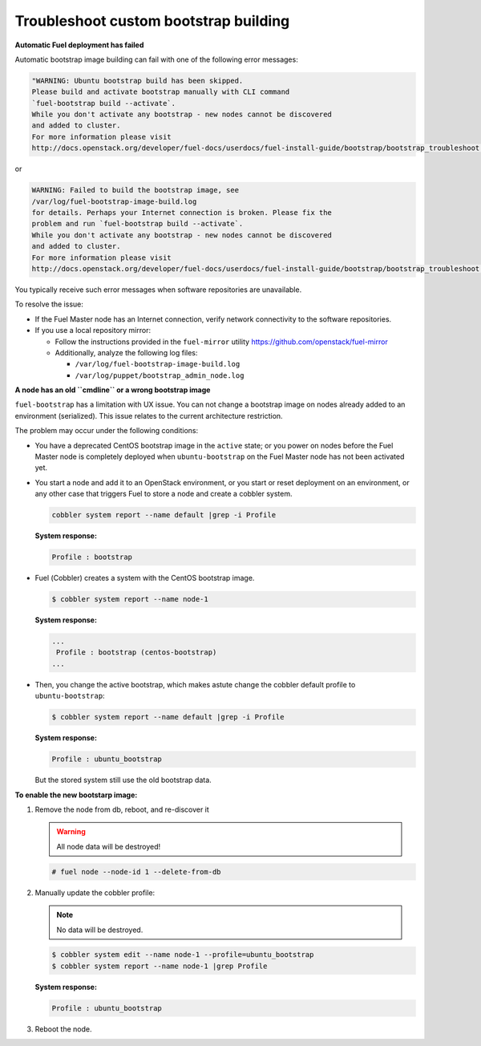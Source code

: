 .. _bootstrap_troubleshoot:

Troubleshoot custom bootstrap building
--------------------------------------

**Automatic Fuel deployment has failed**

Automatic bootstrap image building can fail with one of the
following error messages:

.. code-block:: console

    "WARNING: Ubuntu bootstrap build has been skipped.
    Please build and activate bootstrap manually with CLI command
    `fuel-bootstrap build --activate`.
    While you don't activate any bootstrap - new nodes cannot be discovered
    and added to cluster.
    For more information please visit
    http://docs.openstack.org/developer/fuel-docs/userdocs/fuel-install-guide/bootstrap/bootstrap_troubleshoot.html"

or

.. code-block:: console

    WARNING: Failed to build the bootstrap image, see
    /var/log/fuel-bootstrap-image-build.log
    for details. Perhaps your Internet connection is broken. Please fix the
    problem and run `fuel-bootstrap build --activate`.
    While you don't activate any bootstrap - new nodes cannot be discovered
    and added to cluster.
    For more information please visit
    http://docs.openstack.org/developer/fuel-docs/userdocs/fuel-install-guide/bootstrap/bootstrap_troubleshoot.html"


You typically receive such error messages when software
repositories are unavailable.

To resolve the issue:

* If the Fuel Master node has an Internet connection,
  verify network connectivity to the software repositories.

* If you use a local repository mirror:

  * Follow the instructions provided in the ``fuel-mirror``
    utility https://github.com/openstack/fuel-mirror
  * Additionally, analyze the following log files:

    - ``/var/log/fuel-bootstrap-image-build.log``
    - ``/var/log/puppet/bootstrap_admin_node.log``


**A node has an old ``cmdline`` or a wrong bootstrap image**

``fuel-bootstrap`` has a limitation with UX issue.
You can not change a bootstrap image on nodes already added
to an environment (serialized).
This issue relates to the current architecture restriction.

The problem may occur under the following conditions:

* You have a deprecated CentOS bootstrap image in the ``active`` state; or
  you power on nodes before the Fuel Master node is completely deployed
  when ``ubuntu-bootstrap`` on the Fuel Master node has not been activated yet.

* You start a node and add it to an OpenStack environment, or
  you start or reset deployment on an environment, or any other case
  that triggers Fuel to store a node and create a cobbler system.

  .. code-block:: console

     cobbler system report --name default |grep -i Profile

  **System response:**

  .. code-block:: console

     Profile : bootstrap

* Fuel (Сobbler) creates a system with the CentOS bootstrap image.

  .. code-block:: console

    $ cobbler system report --name node-1

  **System response:**

  .. code-block:: console

    ...
     Profile : bootstrap (centos-bootstrap)
    ...

* Then, you change the active bootstrap, which makes
  astute change the cobbler default profile to ``ubuntu-bootstrap``:

  .. code-block:: console

    $ cobbler system report --name default |grep -i Profile

  **System response:**

  .. code-block:: console

    Profile : ubuntu_bootstrap

  But the stored system still use the old bootstrap data.

**To enable the new bootstarp image:**

#. Remove the node from db, reboot, and re-discover it

   .. warning::

      All node data will be destroyed!

   .. code-block:: console

      # fuel node --node-id 1 --delete-from-db

#. Manually update the cobbler profile:

   .. note::

      No data will be destroyed.

   .. code-block:: console

    $ cobbler system edit --name node-1 --profile=ubuntu_bootstrap
    $ cobbler system report --name node-1 |grep Profile

   **System response:**

   .. code-block:: console

    Profile : ubuntu_bootstrap

#. Reboot the node.
